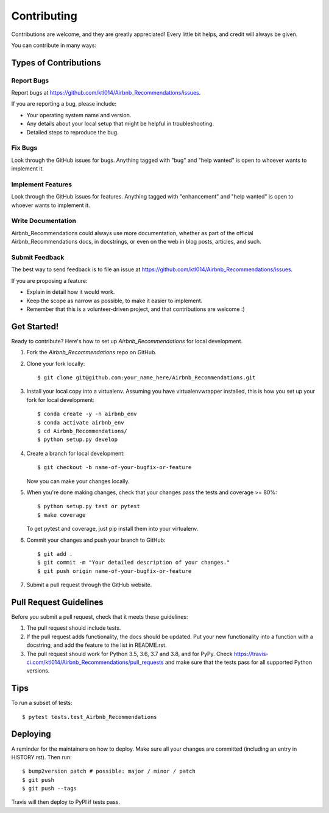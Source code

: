 .. highlight:: shell

============
Contributing
============

Contributions are welcome, and they are greatly appreciated! Every little bit
helps, and credit will always be given.

You can contribute in many ways:

Types of Contributions
----------------------

Report Bugs
~~~~~~~~~~~

Report bugs at https://github.com/ktl014/Airbnb_Recommendations/issues.

If you are reporting a bug, please include:

* Your operating system name and version.
* Any details about your local setup that might be helpful in troubleshooting.
* Detailed steps to reproduce the bug.

Fix Bugs
~~~~~~~~

Look through the GitHub issues for bugs. Anything tagged with "bug" and "help
wanted" is open to whoever wants to implement it.

Implement Features
~~~~~~~~~~~~~~~~~~

Look through the GitHub issues for features. Anything tagged with "enhancement"
and "help wanted" is open to whoever wants to implement it.

Write Documentation
~~~~~~~~~~~~~~~~~~~

Airbnb_Recommendations could always use more documentation, whether as part of the
official Airbnb_Recommendations docs, in docstrings, or even on the web in blog posts,
articles, and such.

Submit Feedback
~~~~~~~~~~~~~~~

The best way to send feedback is to file an issue at https://github.com/ktl014/Airbnb_Recommendations/issues.

If you are proposing a feature:

* Explain in detail how it would work.
* Keep the scope as narrow as possible, to make it easier to implement.
* Remember that this is a volunteer-driven project, and that contributions
  are welcome :)

Get Started!
------------

Ready to contribute? Here's how to set up `Airbnb_Recommendations` for local development.

1. Fork the `Airbnb_Recommendations` repo on GitHub.
2. Clone your fork locally::

    $ git clone git@github.com:your_name_here/Airbnb_Recommendations.git

3. Install your local copy into a virtualenv. Assuming you have virtualenvwrapper installed, this is how you set up your fork for local development::

    $ conda create -y -n airbnb_env
    $ conda activate airbnb_env
    $ cd Airbnb_Recommendations/
    $ python setup.py develop

4. Create a branch for local development::

    $ git checkout -b name-of-your-bugfix-or-feature

   Now you can make your changes locally.

5. When you're done making changes, check that your changes pass the
   tests and coverage >= 80%::

    $ python setup.py test or pytest
    $ make coverage

   To get pytest and coverage, just pip install them into your virtualenv.

6. Commit your changes and push your branch to GitHub::

    $ git add .
    $ git commit -m "Your detailed description of your changes."
    $ git push origin name-of-your-bugfix-or-feature

7. Submit a pull request through the GitHub website.

Pull Request Guidelines
-----------------------

Before you submit a pull request, check that it meets these guidelines:

1. The pull request should include tests.
2. If the pull request adds functionality, the docs should be updated. Put
   your new functionality into a function with a docstring, and add the
   feature to the list in README.rst.
3. The pull request should work for Python 3.5, 3.6, 3.7 and 3.8, and for PyPy. Check
   https://travis-ci.com/ktl014/Airbnb_Recommendations/pull_requests
   and make sure that the tests pass for all supported Python versions.

Tips
----

To run a subset of tests::

$ pytest tests.test_Airbnb_Recommendations


Deploying
---------

A reminder for the maintainers on how to deploy.
Make sure all your changes are committed (including an entry in HISTORY.rst).
Then run::

$ bump2version patch # possible: major / minor / patch
$ git push
$ git push --tags

Travis will then deploy to PyPI if tests pass.
